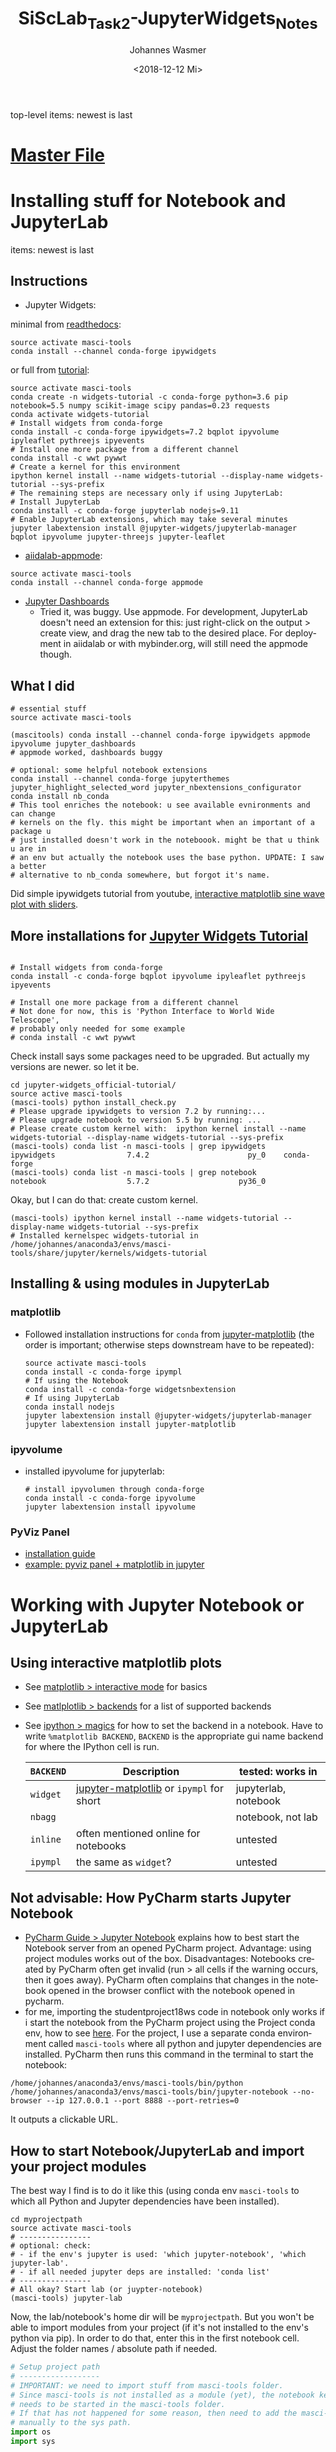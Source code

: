 #+OPTIONS: ':nil *:t -:t ::t <:t H:3 \n:nil ^:t arch:headline author:t
#+OPTIONS: broken-links:nil c:nil creator:nil d:(not "LOGBOOK") date:t e:t
#+OPTIONS: email:nil f:t inline:t num:t p:nil pri:nil prop:nil stat:t tags:t
#+OPTIONS: tasks:t tex:t timestamp:t title:t toc:t todo:t |:t
#+TITLE: SiScLab_Task2-JupyterWidgets_Notes
#+DATE: <2018-12-12 Mi>
#+AUTHOR: Johannes Wasmer
#+EMAIL: johannes@joe-9470m
#+LANGUAGE: en
#+SELECT_TAGS: export
#+EXCLUDE_TAGS: noexport
#+CREATOR: Emacs 25.2.2 (Org mode 9.1.13)

#+OPTIONS: html-link-use-abs-url:nil html-postamble:auto html-preamble:t
#+OPTIONS: html-scripts:t html-style:t html5-fancy:nil tex:t
#+HTML_DOCTYPE: xhtml-strict
#+HTML_CONTAINER: div
#+DESCRIPTION:
#+KEYWORDS:
#+HTML_LINK_HOME:
#+HTML_LINK_UP:
#+HTML_MATHJAX:
#+HTML_HEAD:
#+HTML_HEAD_EXTRA:
#+SUBTITLE:
#+INFOJS_OPT:
#+CREATOR: <a href="https://www.gnu.org/software/emacs/">Emacs</a> 25.2.2 (<a href="https://orgmode.org">Org</a> mode 9.1.13)
#+LATEX_HEADER:

top-level items: newest is last
* [[file:SiScLab_Notes.org][Master File]]
* Installing stuff for Notebook and JupyterLab
items: newest is last
** Instructions
- Jupyter Widgets:
minimal from [[https://ipywidgets.readthedocs.io/en/stable/user_install.html][readthedocs]]:
#+BEGIN_SRC shell
source activate masci-tools
conda install --channel conda-forge ipywidgets
#+END_SRC
or full from [[https://github.com/jupyter-widgets/tutorial][tutorial]]:
#+BEGIN_SRC shell
source activate masci-tools
conda create -n widgets-tutorial -c conda-forge python=3.6 pip notebook=5.5 numpy scikit-image scipy pandas=0.23 requests
conda activate widgets-tutorial
# Install widgets from conda-forge
conda install -c conda-forge ipywidgets=7.2 bqplot ipyvolume ipyleaflet pythreejs ipyevents
# Install one more package from a different channel
conda install -c wwt pywwt
# Create a kernel for this environment
ipython kernel install --name widgets-tutorial --display-name widgets-tutorial --sys-prefix
# The remaining steps are necessary only if using JupyterLab:
# Install JupyterLab
conda install -c conda-forge jupyterlab nodejs=9.11
# Enable JupyterLab extensions, which may take several minutes
jupyter labextension install @jupyter-widgets/jupyterlab-manager bqplot ipyvolume jupyter-threejs jupyter-leaflet
#+END_SRC
- [[https://github.com/aiidalab/aiidalab-appmode][aiidalab-appmode]]:
#+BEGIN_SRC shell
source activate masci-tools
conda install --channel conda-forge appmode
#+END_SRC
- [[https://github.com/jupyter/dashboards][Jupyter Dashboards]]
  - Tried it, was buggy. Use appmode. For development, JupyterLab doesn't need
    an extension for this: just right-click on the output > create view, and
    drag the new tab to the desired place. For deployment in aiidalab or with
    mybinder.org, will still need the appmode though.

** What I did
#+BEGIN_SRC shell
  # essential stuff
  source activate masci-tools

  (mascitools) conda install --channel conda-forge ipywidgets appmode ipyvolume jupyter_dashboards
  # appmode worked, dashboards buggy

  # optional: some helpful notebook extensions
  conda install --channel conda-forge jupyterthemes jupyter_highlight_selected_word jupyter_nbextensions_configurator
  conda install nb_conda
  # This tool enriches the notebook: u see available evnironments and can change
  # kernels on the fly. this might be important when an important of a package u
  # just installed doesn't work in the noteboook. might be that u think u are in
  # an env but actually the notebook uses the base python. UPDATE: I saw a better
  # alternative to nb_conda somewhere, but forgot it's name.
#+END_SRC

Did simple ipywidgets tutorial from youtube, [[https://www.youtube.com/watch?v=SN0Bflf14C4][interactive matplotlib sine wave
plot with sliders]].

** More installations for [[https://github.com/jupyter-widgets/tutorial][Jupyter Widgets Tutorial]]
#+BEGIN_SRC shell

# Install widgets from conda-forge
conda install -c conda-forge bqplot ipyvolume ipyleaflet pythreejs ipyevents

# Install one more package from a different channel
# Not done for now, this is 'Python Interface to World Wide Telescope',
# probably only needed for some example
# conda install -c wwt pywwt
#+END_SRC

Check install says some packages need to be upgraded. But actually my versions
are newer. so let it be.
#+BEGIN_SRC shell
cd jupyter-widgets_official-tutorial/
source active masci-tools
(masci-tools) python install_check.py
# Please upgrade ipywidgets to version 7.2 by running:...
# Please upgrade notebook to version 5.5 by running: ...
# Please create custom kernel with:  ipython kernel install --name widgets-tutorial --display-name widgets-tutorial --sys-prefix
(masci-tools) conda list -n masci-tools | grep ipywidgets
ipywidgets                7.4.2                      py_0    conda-forge
(masci-tools) conda list -n masci-tools | grep notebook
notebook                  5.7.2                    py36_0
#+END_SRC

Okay, but I can do that: create custom kernel.
#+BEGIN_SRC shell
(masci-tools) ipython kernel install --name widgets-tutorial --display-name widgets-tutorial --sys-prefix
# Installed kernelspec widgets-tutorial in /home/johannes/anaconda3/envs/masci-tools/share/jupyter/kernels/widgets-tutorial
#+END_SRC

** Installing & using modules in JupyterLab
*** matplotlib
- Followed installation instructions for ~conda~ from [[https://github.com/matplotlib/jupyter-matplotlib][jupyter-matplotlib]] (the
  order is important; otherwise steps downstream have to be repeated):
  #+BEGIN_SRC shell
  source activate masci-tools
  conda install -c conda-forge ipympl
  # If using the Notebook
  conda install -c conda-forge widgetsnbextension
  # If using JupyterLab
  conda install nodejs
  jupyter labextension install @jupyter-widgets/jupyterlab-manager
  jupyter labextension install jupyter-matplotlib
  #+END_SRC
*** ipyvolume
- installed ipyvolume for jupyterlab:
  #+BEGIN_SRC shell
  # install ipyvolumen through conda-forge
  conda install -c conda-forge ipyvolume
  jupyter labextension install ipyvolume
  #+END_SRC
*** PyViz Panel
- [[https://panel.pyviz.org/][installation guide]]
- [[https://github.com/pyviz/panel/issues/159][example: pyviz panel + matplotlib in jupyter]]
* Working with Jupyter Notebook or JupyterLab
** Using interactive matplotlib plots
- See [[https://matplotlib.org/tutorials/introductory/usage.html#what-is-interactive-mode][matplotlib > interactive mode]] for basics
- See [[https://matplotlib.org/tutorials/introductory/usage.html#backends][matlplotlib > backends]] for a list of supported backends
- See [[https://ipython.readthedocs.io/en/stable/interactive/magics.html][ipython > magics]] for how to set the backend in a notebook. Have to write
  ~%matplotlib BACKEND~, ~BACKEND~ is the appropriate gui name backend for where
  the IPython cell is run.
  | ~BACKEND~ | Description                              | tested: works in        |
  |-----------+------------------------------------------+-------------------------|
  | ~widget~  | [[https://github.com/matplotlib/jupyter-matplotlib][jupyter-matplotlib]] or ~ipympl~ for short | jupyterlab, notebook    |
  | ~nbagg~   |                                          | notebook, not lab       |
  |-----------+------------------------------------------+-------------------------|
  | ~inline~  | often mentioned online for notebooks     | untested                |
  | ~ipympl~  | the same as ~widget~?                    | untested                |
  |-----------+------------------------------------------+-------------------------|
** Not advisable: How PyCharm starts Jupyter Notebook
- [[https://www.jetbrains.com/help/pycharm/using-ipython-notebook-with-product.html][PyCharm Guide > Jupyter Notebook]] explains how to best start the Notebook
  server from an opened PyCharm project. Advantage: using project modules works
  out of the box. Disadvantages: Notebooks created by PyCharm often get invalid
  (run > all cells if the warning occurs, then it goes away). PyCharm often
  complains that changes in the notebook opened in the browser conflict with the
  notebook opened in pycharm.
- for me, importing the studentproject18ws code in notebook only works if i
  start the notebook from the PyCharm project using the Project conda env, how
  to see [[https://www.jetbrains.com/help/pycharm/using-ipython-notebook-with-product.html][here]]. For the project, I use a separate conda environment called
  =masci-tools= where all python and jupyter dependencies are installed. PyCharm
  then runs this command in the terminal to start the notebook:
#+BEGIN_SRC shell
/home/johannes/anaconda3/envs/masci-tools/bin/python /home/johannes/anaconda3/envs/masci-tools/bin/jupyter-notebook --no-browser --ip 127.0.0.1 --port 8888 --port-retries=0
#+END_SRC
  It outputs a clickable URL.
** How to start Notebook/JupyterLab and import your project modules
The best way I find is to do it like this (using conda env ~masci-tools~ to
which all Python and Jupyter dependencies have been installed).
#+BEGIN_SRC shell
  cd myprojectpath
  source activate masci-tools
  # ----------------
  # optional: check:
  # - if the env's jupyter is used: 'which jupyter-notebook', 'which jupyter-lab'.
  # - if all needed jupyter deps are installed: 'conda list'
  # ----------------
  # All okay? Start lab (or juypter-notebook)
  (masci-tools) jupyter-lab
#+END_SRC

Now, the lab/notebook's home dir will be ~myprojectpath~. But you won't be able
to import modules from your project (if it's not installed to the env's python
via pip). In order to do that, enter this in the first notebook cell. Adjust the
folder names / absolute path if needed.
#+BEGIN_SRC python
  # Setup project path
  # ------------------
  # IMPORTANT: we need to import stuff from masci-tools folder.
  # Since masci-tools is not installed as a module (yet), the notebook kernel
  # needs to be started in the masci-tools folder.
  # If that has not happened for some reason, then need to add the masci-tools
  # manually to the sys path.
  import os
  import sys

  cwd = os.getcwd()
  path_mtools = cwd
  dirname_mtools = "masci-tools"
  # first try if we can get away without needing an absolute path
  if dirname_mtools in path_mtools:
      while os.path.basename(path_mtools) != dirname_mtools:
          path_mtools = os.path.split(path_mtools)[0]
  else:
      # okay, try with an absolute path
      path_mtools = "/home/johannes/Desktop/Studium/Kurse_RWTH/SiScLab/18W/repos/masci-tools"
      if not os.path.isdir(path_mtools):
          raise IOError(f"Could not find path to masci-tools. Please specify absolute path.")

  # found masci-tools. add to syspath (for imports) and chdir.
  if path_mtools not in sys.path:
      # add only once
      sys.path.append(path_mtools)
  # Now you can import stuff from your development project.
#+END_SRC
* Unsorted: general problems & solutions
** Is it possible to put a matplotlib plot inside an ipywidgets container?
Yes, in an =Output= widget. Even in interactive mode. Tested.
#+BEGIN_SRC python
# Testet in jupyterlab:
# works with backend inline, but not interactive then 
# works with backend widget, is interactive then (reload if outside of tab)
%matplotlib widget
import matplotlib.pyplot as plt
import pandas as pd
import ipywidgets as widgets
import numpy as np

out1 = widgets.Output()
out2 = widgets.Output()
data1 = pd.DataFrame(np.random.normal(size = 50))
data2 = pd.DataFrame(np.random.normal(size = 100))

tab = widgets.Tab(children = [out1, out2])
tab.set_title(0, 'First')
tab.set_title(1, 'Second')
display(tab)

with out1:
    fig1, axes1 = plt.subplots()
    data1.hist(ax = axes1)
    plt.show(fig1)

with out2:
    fig2, axes2 = plt.subplots()
    data2.hist(ax = axes2)
    plt.show(fig2)
#+END_SRC
Side note: there is a [[https://github.com/jupyter-widgets/ipywidgets/issues/378][unsolved request]] for a dedicated mpl ipywidget.
* Side-Note: Desktop frontends for Jupyter
- Jupyter Notebooks don't have to be used in the browser. There are attempts to
  use them in desktop apps, so you get a spyder-like feel, but better.
- tried out:
  - Atom Editor > Hydrogen extension
    - very cool. but couldn't figure out how to switch to a different conda
      environment. ~source activate myenv && cd myproject && atom .~ as
      suggested somewhere didn't work. so abandones for now.
  - Nteract.io
    - wasn't impressed
  - nteract_on_jupyter
    - not tried out yet

